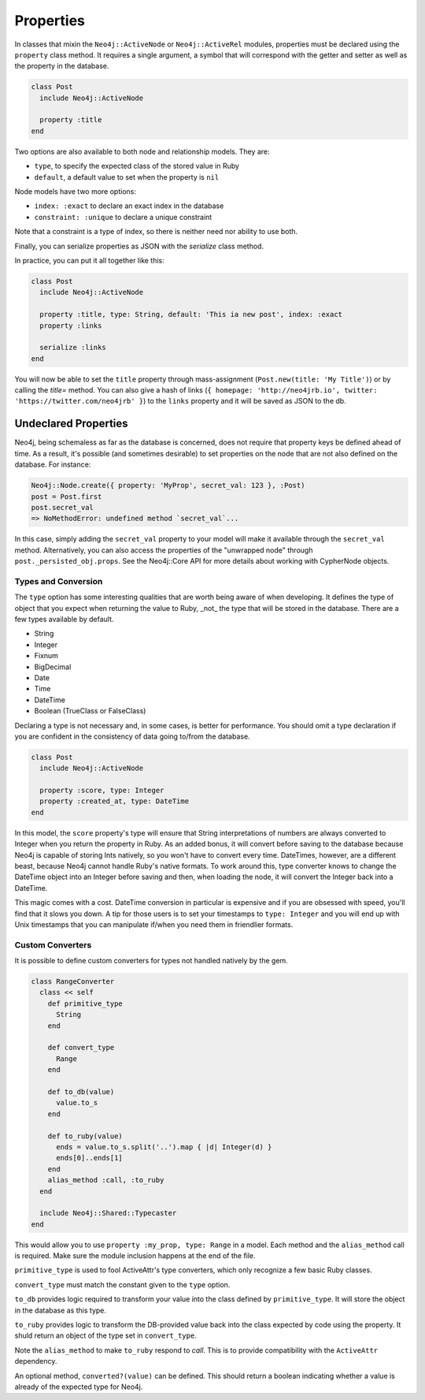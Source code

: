 Properties
==========

In classes that mixin the ``Neo4j::ActiveNode`` or ``Neo4j::ActiveRel`` modules, properties must be declared using the ``property`` class method. It requires a single argument, a symbol that will correspond with the getter and setter as well as the property in the database.

.. code-block:: ruby

    class Post
      include Neo4j::ActiveNode

      property :title
    end

Two options are also available to both node and relationship models. They are:

- ``type``, to specify the expected class of the stored value in Ruby
- ``default``, a default value to set when the property is ``nil``

Node models have two more options:

- ``index: :exact`` to declare an exact index in the database
- ``constraint: :unique`` to declare a unique constraint

Note that a constraint is a type of index, so there is neither need nor ability to use both.

Finally, you can serialize properties as JSON with the `serialize` class method.

In practice, you can put it all together like this:

.. code-block:: ruby

  class Post
    include Neo4j::ActiveNode

    property :title, type: String, default: 'This ia new post', index: :exact
    property :links

    serialize :links
  end

You will now be able to set the ``title`` property through mass-assignment (``Post.new(title: 'My Title')``) or by calling the `title=` method. You can also give a hash of links (``{ homepage: 'http://neo4jrb.io', twitter: 'https://twitter.com/neo4jrb' }``) to the ``links`` property and it will be saved as JSON to the db.

Undeclared Properties
---------------------

Neo4j, being schemaless as far as the database is concerned, does not require that property keys be defined ahead of time. As a result, it's possible (and sometimes desirable) to set properties on the node that are not also defined on the database. For instance:

.. code-block:: ruby

  Neo4j::Node.create({ property: 'MyProp', secret_val: 123 }, :Post)
  post = Post.first
  post.secret_val
  => NoMethodError: undefined method `secret_val`...

In this case, simply adding the ``secret_val`` property to your model will make it available through the ``secret_val`` method. Alternatively, you can also access the properties of the "unwrapped node" through ``post._persisted_obj.props``. See the Neo4j::Core API for more details about working with CypherNode objects.

Types and Conversion
____________________

The ``type`` option has some interesting qualities that are worth being aware of when developing. It defines the type of object that you expect when returning the value to Ruby, _not_ the type that will be stored in the database. There are a few types available by default.

- String
- Integer
- Fixnum
- BigDecimal
- Date
- Time
- DateTime
- Boolean (TrueClass or FalseClass)

Declaring a type is not necessary and, in some cases, is better for performance. You should omit a type declaration if you are confident in the consistency of data going to/from the database.

.. code-block:: ruby

  class Post
    include Neo4j::ActiveNode

    property :score, type: Integer
    property :created_at, type: DateTime
  end

In this model, the ``score`` property's type will ensure that String interpretations of numbers are always converted to Integer when you return the property in Ruby. As an added bonus, it will convert before saving to the database because Neo4j is capable of storing Ints natively, so you won't have to convert every time.
DateTimes, however, are a different beast, because Neo4j cannot handle Ruby's native formats. To work around this, type converter knows to change the DateTime object into an Integer before saving and then, when loading the node, it will convert the Integer back into a DateTime.

This magic comes with a cost. DateTime conversion in particular is expensive and if you are obsessed with speed, you'll find that it slows you down. A tip for those users is to set your timestamps to ``type: Integer`` and you will end up with Unix timestamps that you can manipulate if/when you need them in friendlier formats.

Custom Converters
_________________

It is possible to define custom converters for types not handled natively by the gem.

.. code-block:: ruby

  class RangeConverter
    class << self
      def primitive_type
        String
      end

      def convert_type
        Range
      end

      def to_db(value)
        value.to_s
      end

      def to_ruby(value)
        ends = value.to_s.split('..').map { |d| Integer(d) }
        ends[0]..ends[1]
      end
      alias_method :call, :to_ruby
    end

    include Neo4j::Shared::Typecaster
  end

This would allow you to use ``property :my_prop, type: Range`` in a model.
Each method and the ``alias_method`` call is required. Make sure the module inclusion happens at the end of the file.

``primitive_type`` is used to fool ActiveAttr's type converters, which only recognize a few basic Ruby classes.

``convert_type`` must match the constant given to the ``type`` option.

``to_db`` provides logic required to transform your value into the class defined by ``primitive_type``. It will store the object in the database as this type.

``to_ruby`` provides logic to transform the DB-provided value back into the class expected by code using the property. It shuld return an object of the type set in ``convert_type``.

Note the ``alias_method`` to make ``to_ruby`` respond to `call`. This is to provide compatibility with the ``ActiveAttr`` dependency.

An optional method, ``converted?(value)`` can be defined. This should return a boolean indicating whether a value is already of the expected type for Neo4j.
